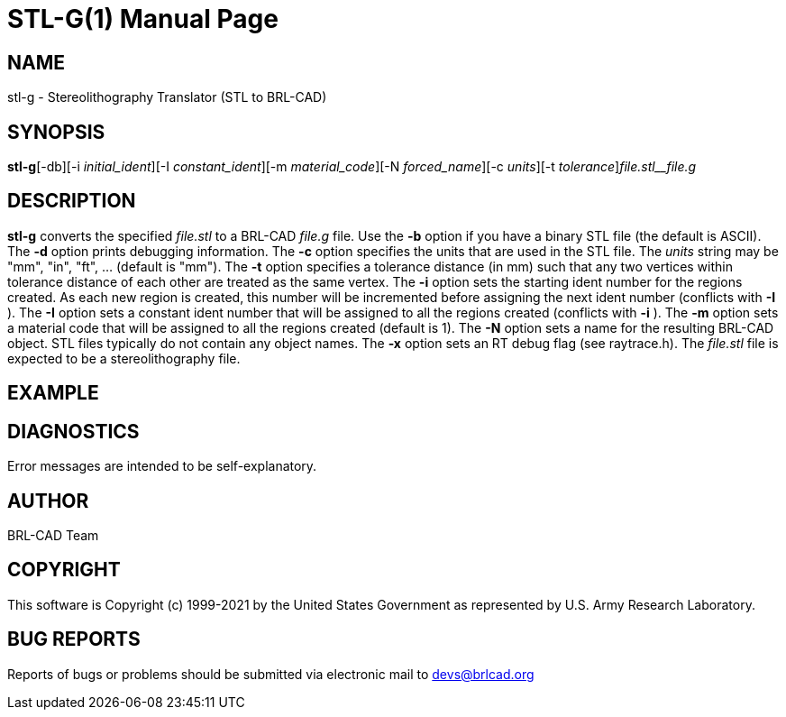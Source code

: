 = STL-G(1)
BRL-CAD Team
ifndef::site-gen-antora[:doctype: manpage]
:man manual: User Commands
:man source: BRL-CAD
:page-role: manpage

== NAME

stl-g - Stereolithography Translator (STL to BRL-CAD)

== SYNOPSIS

*stl-g*[-db][-i _initial_ident_][-I _constant_ident_][-m _material_code_][-N _forced_name_][-c _units_][-t _tolerance_][-x _RT_DEBUG_FLAG_]_file.stl__file.g_

== DESCRIPTION

[cmd]*stl-g* converts the specified __file.stl__ to a BRL-CAD __file.g__ file. Use the [opt]*-b* option if you have a binary STL file (the default is ASCII). The [opt]*-d* option prints debugging information. The [opt]*-c* option specifies the units that are used in the STL file. The __units__ string may be "mm", "in", "ft", ... (default is "mm"). The [opt]*-t* option specifies a tolerance distance (in mm) such that any two vertices within tolerance distance of each other are treated as the same vertex. The [opt]*-i* option sets the starting ident number for the regions created. As each new region is created, this number will be incremented before assigning the next ident number (conflicts with [opt]*-I* ). The [opt]*-I* option sets a constant ident number that will be assigned to all the regions created (conflicts with [opt]*-i* ). The [opt]*-m* option sets a material code that will be assigned to all the regions created (default is 1). The [opt]*-N* option sets a name for the resulting BRL-CAD object. STL files typically do not contain any object names. The [opt]*-x* option sets an RT debug flag (see raytrace.h). The __file.stl__ file is expected to be a stereolithography file.

== EXAMPLE
// <synopsis>
// $ stl-g <emphasis remap="I">sample.stl sample.g</emphasis>
// </synopsis>


== DIAGNOSTICS

Error messages are intended to be self-explanatory.

== AUTHOR

BRL-CAD Team

== COPYRIGHT

This software is Copyright (c) 1999-2021 by the United States Government as represented by U.S. Army Research Laboratory.

== BUG REPORTS

Reports of bugs or problems should be submitted via electronic mail to mailto:devs@brlcad.org[]